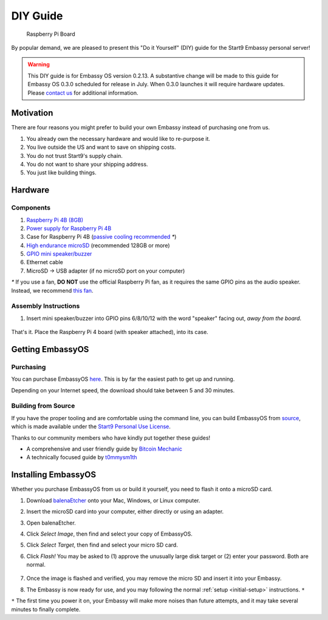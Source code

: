 .. _diy:

*********
DIY Guide
*********

.. figure:: /_static/images/diy/pi.png
  :width: 40%
  :alt: Raspberry Pi

  Raspberry Pi Board

By popular demand, we are pleased to present this "Do it Yourself" (DIY) guide for the Start9 Embassy personal server!

.. warning:: This DIY guide is for Embassy OS version 0.2.13. A substantive change will be made to this guide for Embassy OS 0.3.0 scheduled for release in July.  When 0.3.0 launches it will require hardware updates. Please `contact us <https://docs.start9.com/support/contact.html>`_ for additional information.



Motivation
==========

There are four reasons you might prefer to build your own Embassy instead of purchasing one from us.

#. You already own the necessary hardware and would like to re-purpose it.

#. You live outside the US and want to save on shipping costs.

#. You do not trust Start9's supply chain.

#. You do not want to share your shipping address.

#. You just like building things.

Hardware
========

Components
----------
#. `Raspberry Pi 4B (8GB) <https://raspberrypi.org/products/raspberry-pi-4-model-b/?variant=raspberry-pi-4-model-b-8gb>`_
#. `Power supply for Raspberry Pi 4B <https://raspberrypi.org/products/type-c-power-supply/>`_
#. Case for Raspberry Pi 4B (`passive cooling recommended <https://www.amazon.com/Geekworm-Raspberry-Aluminum-Passive-Heatsink/dp/B07Z6FYHCH/>`_ `*`)
#. `High endurance microSD <https://amazon.com/SanDisk-Endurance-microSDXC-Adapter-Monitoring/dp/B07NY23WBG/>`_ (recommended 128GB or more)
#. `GPIO mini speaker/buzzer <https://amazon.com/dp/B07F8NXHGP/>`_
#. Ethernet cable
#. MicroSD → USB adapter (if no microSD port on your computer)

`*` If you use a fan, **DO NOT** use the official Raspberry Pi fan, as it requires the same GPIO pins as the audio speaker. Instead, we recommend `this fan <https://www.amazon.com/Raspberry-iUniker-30x30x7mm-Brushless-RetroFlag/dp/B076H3TKBP/>`_.

Assembly Instructions
---------------------

#. Insert mini speaker/buzzer into GPIO pins 6/8/10/12 with the word "speaker" facing out, `away from the board`.

   .. figure:: /_static/images/diy/pins.png
    :width: 60%
    :alt: Speaker board spec

That's it. Place the Raspberry Pi 4 board (with speaker attached), into its case.

Getting EmbassyOS
=================

Purchasing
----------

You can purchase EmbassyOS `here <https://store.start9.com/collections/embassy/products/embassyos-software-download>`_. This is by far the easiest path to get up and running.

Depending on your Internet speed, the download should take between 5 and 30 minutes.

Building from Source
--------------------

If you have the proper tooling and are comfortable using the command line, you can build EmbassyOS from `source <https://github.com/Start9Labs/embassy-os>`_, which is made available under the `Start9 Personal Use License <https://start9.com/license>`_.

Thanks to our community members who have kindly put together these guides!

* A comprehensive and user friendly guide by `Bitcoin Mechanic <https://medium.com/@lex10/building-my-wife-an-embassy-from-scratch-19cb87193fb2>`_
* A technically focused guide by `t0mmysm1th <https://github.com/t0mmysm1th/embassy-os/blob/master/BuildGuide.md>`_

Installing EmbassyOS
====================

Whether you purchase EmbassyOS from us or build it yourself, you need to flash it onto a microSD card.

#. Download `balenaEtcher <https://www.balena.io/etcher/>`_ onto your Mac, Windows, or Linux computer.
#. Insert the microSD card into your computer, either directly or using an adapter.
#. Open balenaEtcher.
#. Click `Select Image`, then find and select your copy of EmbassyOS.
#. Click `Select Target`, then find and select your micro SD card.
#. Click `Flash!` You may be asked to (1) approve the unusually large disk target or (2) enter your password. Both are normal.

   .. figure:: /_static/images/diy/balena.png
    :width: 60%
    :alt: Balena Etcher Dashboard

#. Once the image is flashed and verified, you may remove the micro SD and insert it into your Embassy.
#. The Embassy is now ready for use, and you may following the normal :ref:`setup <initial-setup>` instructions. ``*``

``*`` The first time you power it on, your Embassy will make more noises than future attempts, and it may take several minutes to finally complete.
